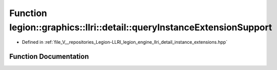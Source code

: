 .. _exhale_function_namespacelegion_1_1graphics_1_1llri_1_1detail_1af5c30ec012c5912b4c1a57ca602bbf92:

Function legion::graphics::llri::detail::queryInstanceExtensionSupport
======================================================================

- Defined in :ref:`file_V__repositories_Legion-LLRI_legion_engine_llri_detail_instance_extensions.hpp`


Function Documentation
----------------------


.. doxygenfunction:: legion::graphics::llri::detail::queryInstanceExtensionSupport(const instance_extension_type&)

